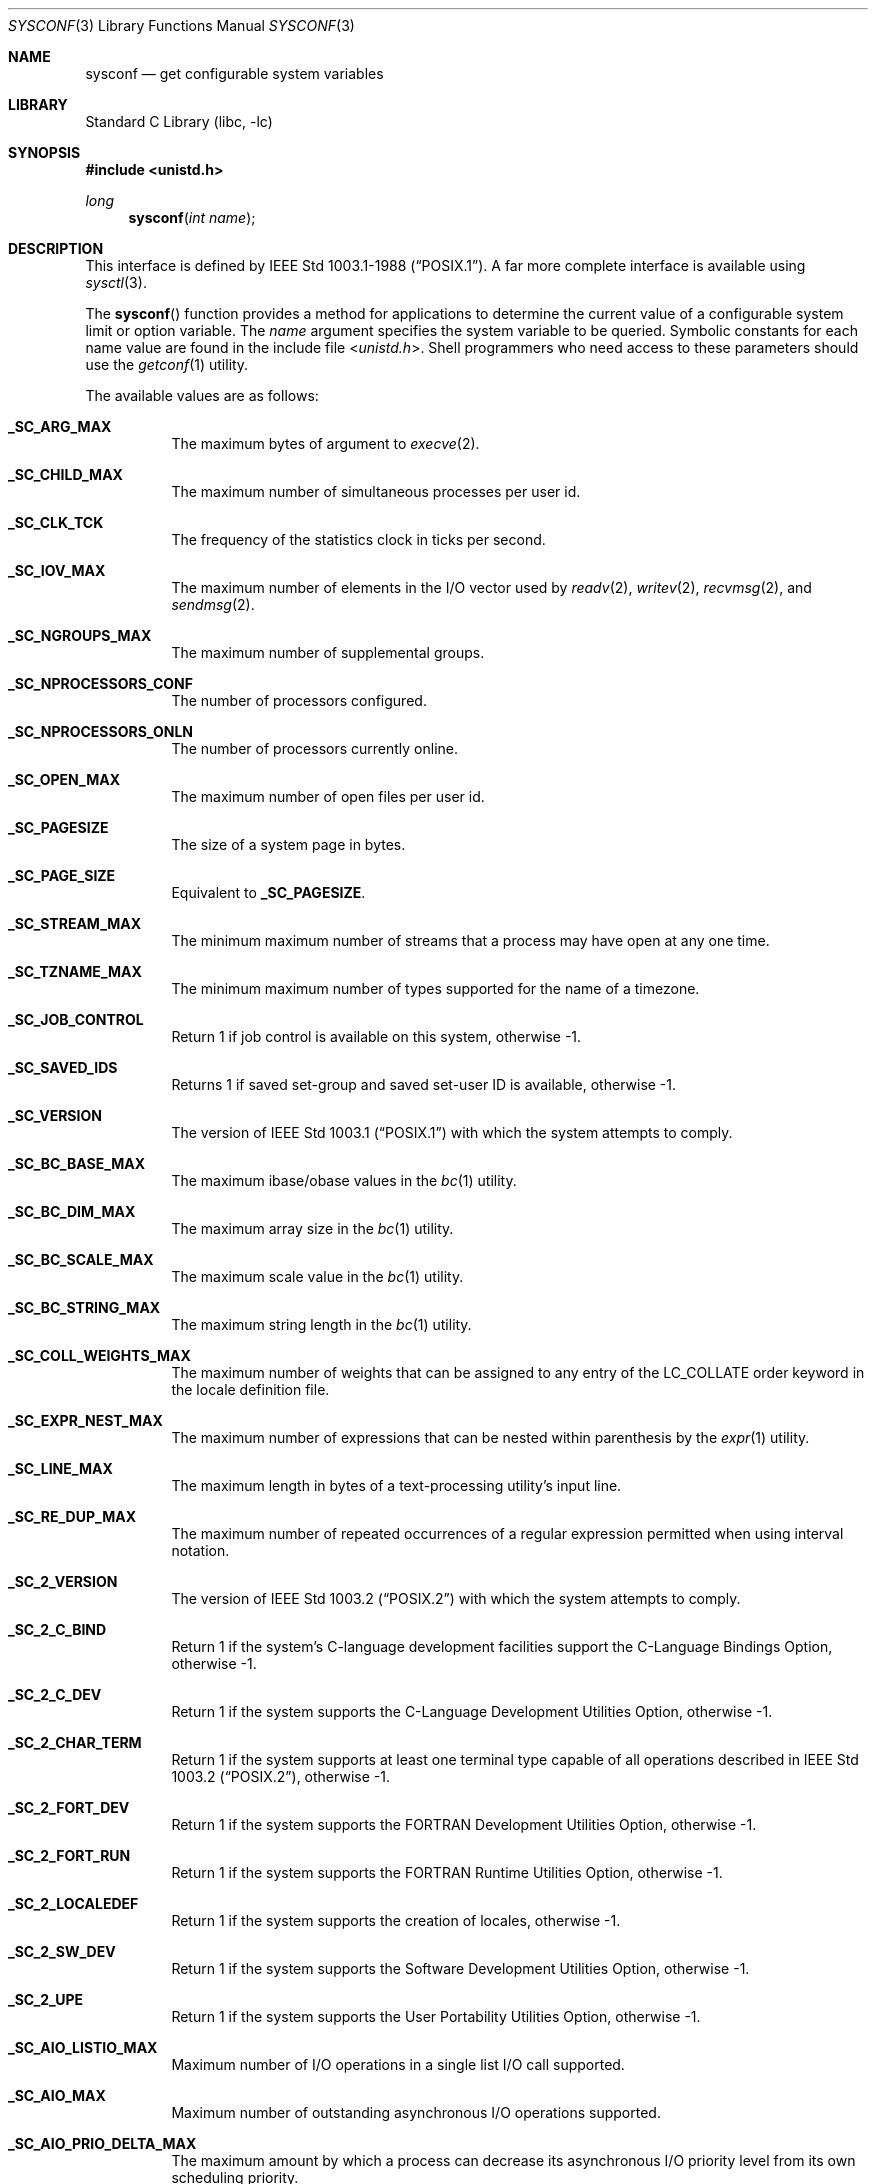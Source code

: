 .\" Copyright (c) 1993
.\"	The Regents of the University of California.  All rights reserved.
.\"
.\" Redistribution and use in source and binary forms, with or without
.\" modification, are permitted provided that the following conditions
.\" are met:
.\" 1. Redistributions of source code must retain the above copyright
.\"    notice, this list of conditions and the following disclaimer.
.\" 2. Redistributions in binary form must reproduce the above copyright
.\"    notice, this list of conditions and the following disclaimer in the
.\"    documentation and/or other materials provided with the distribution.
.\" 4. Neither the name of the University nor the names of its contributors
.\"    may be used to endorse or promote products derived from this software
.\"    without specific prior written permission.
.\"
.\" THIS SOFTWARE IS PROVIDED BY THE REGENTS AND CONTRIBUTORS ``AS IS'' AND
.\" ANY EXPRESS OR IMPLIED WARRANTIES, INCLUDING, BUT NOT LIMITED TO, THE
.\" IMPLIED WARRANTIES OF MERCHANTABILITY AND FITNESS FOR A PARTICULAR PURPOSE
.\" ARE DISCLAIMED.  IN NO EVENT SHALL THE REGENTS OR CONTRIBUTORS BE LIABLE
.\" FOR ANY DIRECT, INDIRECT, INCIDENTAL, SPECIAL, EXEMPLARY, OR CONSEQUENTIAL
.\" DAMAGES (INCLUDING, BUT NOT LIMITED TO, PROCUREMENT OF SUBSTITUTE GOODS
.\" OR SERVICES; LOSS OF USE, DATA, OR PROFITS; OR BUSINESS INTERRUPTION)
.\" HOWEVER CAUSED AND ON ANY THEORY OF LIABILITY, WHETHER IN CONTRACT, STRICT
.\" LIABILITY, OR TORT (INCLUDING NEGLIGENCE OR OTHERWISE) ARISING IN ANY WAY
.\" OUT OF THE USE OF THIS SOFTWARE, EVEN IF ADVISED OF THE POSSIBILITY OF
.\" SUCH DAMAGE.
.\"
.\"	@(#)sysconf.3	8.3 (Berkeley) 4/19/94
.\" $FreeBSD: head/lib/libc/gen/sysconf.3 233648 2012-03-29 05:02:12Z eadler $
.\"
.Dd February 13, 2011
.Dt SYSCONF 3
.Os
.Sh NAME
.Nm sysconf
.Nd get configurable system variables
.Sh LIBRARY
.Lb libc
.Sh SYNOPSIS
.In unistd.h
.Ft long
.Fn sysconf "int name"
.Sh DESCRIPTION
This interface is defined by
.St -p1003.1-88 .
A far more complete interface is available using
.Xr sysctl 3 .
.Pp
The
.Fn sysconf
function provides a method for applications to determine the current
value of a configurable system limit or option variable.
The
.Fa name
argument specifies the system variable to be queried.
Symbolic constants for each name value are found in the include file
.In unistd.h .
Shell programmers who need access to these parameters should use the
.Xr getconf 1
utility.
.Pp
The available values are as follows:
.Bl -tag -width 6n
.It Li _SC_ARG_MAX
The maximum bytes of argument to
.Xr execve 2 .
.It Li _SC_CHILD_MAX
The maximum number of simultaneous processes per user id.
.It Li _SC_CLK_TCK
The frequency of the statistics clock in ticks per second.
.It Li _SC_IOV_MAX
The maximum number of elements in the I/O vector used by
.Xr readv 2 ,
.Xr writev 2 ,
.Xr recvmsg 2 ,
and
.Xr sendmsg 2 .
.It Li _SC_NGROUPS_MAX
The maximum number of supplemental groups.
.It Li _SC_NPROCESSORS_CONF
The number of processors configured.
.It Li _SC_NPROCESSORS_ONLN
The number of processors currently online.
.It Li _SC_OPEN_MAX
The maximum number of open files per user id.
.It Li _SC_PAGESIZE
The size of a system page in bytes.
.It Li _SC_PAGE_SIZE
Equivalent to
.Li _SC_PAGESIZE .
.It Li _SC_STREAM_MAX
The minimum maximum number of streams that a process may have open
at any one time.
.It Li _SC_TZNAME_MAX
The minimum maximum number of types supported for the name of a
timezone.
.It Li _SC_JOB_CONTROL
Return 1 if job control is available on this system, otherwise \-1.
.It Li _SC_SAVED_IDS
Returns 1 if saved set-group and saved set-user ID is available,
otherwise \-1.
.It Li _SC_VERSION
The version of
.St -p1003.1
with which the system
attempts to comply.
.It Li _SC_BC_BASE_MAX
The maximum ibase/obase values in the
.Xr bc 1
utility.
.It Li _SC_BC_DIM_MAX
The maximum array size in the
.Xr bc 1
utility.
.It Li _SC_BC_SCALE_MAX
The maximum scale value in the
.Xr bc 1
utility.
.It Li _SC_BC_STRING_MAX
The maximum string length in the
.Xr bc 1
utility.
.It Li _SC_COLL_WEIGHTS_MAX
The maximum number of weights that can be assigned to any entry of
the LC_COLLATE order keyword in the locale definition file.
.It Li _SC_EXPR_NEST_MAX
The maximum number of expressions that can be nested within
parenthesis by the
.Xr expr 1
utility.
.It Li _SC_LINE_MAX
The maximum length in bytes of a text-processing utility's input
line.
.It Li _SC_RE_DUP_MAX
The maximum number of repeated occurrences of a regular expression
permitted when using interval notation.
.It Li _SC_2_VERSION
The version of
.St -p1003.2
with which the system attempts to comply.
.It Li _SC_2_C_BIND
Return 1 if the system's C-language development facilities support the
C-Language Bindings Option, otherwise \-1.
.It Li _SC_2_C_DEV
Return 1 if the system supports the C-Language Development Utilities Option,
otherwise \-1.
.It Li _SC_2_CHAR_TERM
Return 1 if the system supports at least one terminal type capable of
all operations described in
.St -p1003.2 ,
otherwise \-1.
.It Li _SC_2_FORT_DEV
Return 1 if the system supports the FORTRAN Development Utilities Option,
otherwise \-1.
.It Li _SC_2_FORT_RUN
Return 1 if the system supports the FORTRAN Runtime Utilities Option,
otherwise \-1.
.It Li _SC_2_LOCALEDEF
Return 1 if the system supports the creation of locales, otherwise \-1.
.It Li _SC_2_SW_DEV
Return 1 if the system supports the Software Development Utilities Option,
otherwise \-1.
.It Li _SC_2_UPE
Return 1 if the system supports the User Portability Utilities Option,
otherwise \-1.
.It Li _SC_AIO_LISTIO_MAX
Maximum number of I/O operations in a single list I/O call supported.
.It Li _SC_AIO_MAX
Maximum number of outstanding asynchronous I/O operations supported.
.It Li _SC_AIO_PRIO_DELTA_MAX
The maximum amount by which a process can decrease its asynchronous I/O
priority level from its own scheduling priority.
.It Li _SC_DELAYTIMER_MAX
Maximum number of timer expiration overruns.
.It Li _SC_MQ_OPEN_MAX
The maximum number of open message queue descriptors a process may hold.
.It Li _SC_RTSIG_MAX
Maximum number of realtime signals reserved for application use.
.It Li _SC_SEM_NSEMS_MAX
Maximum number of semaphores that a process may have.
.It Li _SC_SEM_VALUE_MAX
The maximum value a semaphore may have.
.It Li _SC_SIGQUEUE_MAX
Maximum number of queued signals that a process may send and have pending at
the receiver(s) at any time.
.It Li _SC_TIMER_MAX
Maximum number of timers per process supported.
.It Li _SC_GETGR_R_SIZE_MAX
Suggested initial value for the size of the group entry buffer.
.It Li _SC_GETPW_R_SIZE_MAX
Suggested initial value for the size of the password entry buffer.
.It Li _SC_HOST_NAME_MAX
Maximum length of a host name (not including the terminating null) as
returned from the
.Fn gethostname
function.
.It Li _SC_LOGIN_NAME_MAX
Maximum length of a login name.
.It Li _SC_THREAD_STACK_MIN
Minimum size in bytes of thread stack storage.
.It Li _SC_THREAD_THREADS_MAX
Maximum number of threads that can be created per process.
.It Li _SC_TTY_NAME_MAX
Maximum length of terminal device name.
.It Li _SC_SYMLOOP_MAX
Maximum number of symbolic links that can be reliably traversed in the
resolution of a pathname in the absence of a loop.
.It Li _SC_ATEXIT_MAX
Maximum number of functions that may be registered with
.Fn atexit .
.It Li _SC_XOPEN_VERSION
An integer value greater than or equal to 4,
indicating the version of the X/Open Portability Guide to which this
system conforms.
.It Li _SC_XOPEN_XCU_VERSION
An integer value indicating the version of the XCU Specification to which
this system conforms.
.El
.Pp
These values also exist, but may not be standard:
.Bl -tag -width 6n
.It Li _SC_CPUSET_SIZE
Size of the kernel cpuset.
.It Li _SC_PHYS_PAGES
The number of pages of physical memory.
Note that it is possible that the product of this value and the value of
.Li _SC_PAGESIZE
will overflow a
.Vt long
in some configurations on a 32bit machine.
.El
.Sh RETURN VALUES
If the call to
.Fn sysconf
is not successful, \-1 is returned and
.Va errno
is set appropriately.
Otherwise, if the variable is associated with functionality that is not
supported, \-1 is returned and
.Va errno
is not modified.
Otherwise, the current variable value is returned.
.Sh ERRORS
The
.Fn sysconf
function may fail and set
.Va errno
for any of the errors specified for the library function
.Xr sysctl 3 .
In addition, the following error may be reported:
.Bl -tag -width Er
.It Bq Er EINVAL
The value of the
.Fa name
argument is invalid.
.El
.Sh SEE ALSO
.Xr getconf 1 ,
.Xr pathconf 2 ,
.Xr confstr 3 ,
.Xr sysctl 3
.Sh STANDARDS
Except for the fact that values returned by
.Fn sysconf
may change over the lifetime of the calling process,
this function conforms to
.St -p1003.1-88 .
.Sh HISTORY
The
.Fn sysconf
function first appeared in
.Bx 4.4 .
.Sh BUGS
The value for _SC_STREAM_MAX is a minimum maximum, and required to be
the same as ANSI C's FOPEN_MAX, so the returned value is a ridiculously
small and misleading number.

